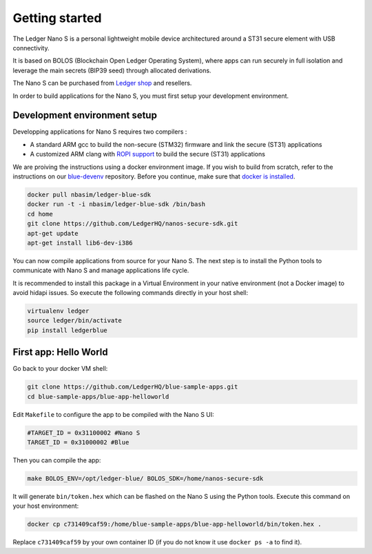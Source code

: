 Getting started
===============

The Ledger Nano S is a personal lightweight mobile device architectured around a ST31 secure element with USB connectivity. 

It is based on BOLOS (Blockchain Open Ledger Operating System), where apps can run securely in full isolation and leverage the main secrets (BIP39 seed) through allocated derivations. 

The Nano S can be purchased from `Ledger shop`_ and resellers.

In order to build applications for the Nano S, you must first setup your development environment.

Development environment setup
-----------------------------

Developping applications for Nano S requires two compilers :

* A standard ARM gcc to build the non-secure (STM32) firmware and link the secure (ST31) applications
* A customized ARM clang with `ROPI support`_ to build the secure (ST31) applications

We are proiving the instructions using a docker environment image. If you wish to build from scratch, refer to the instructions on our `blue-devenv`_ repository. Before you continue, make sure that `docker is installed`_.

.. code-block:: shell

    docker pull nbasim/ledger-blue-sdk
    docker run -t -i nbasim/ledger-blue-sdk /bin/bash
    cd home
    git clone https://github.com/LedgerHQ/nanos-secure-sdk.git
    apt-get update
    apt-get install lib6-dev-i386

You can now compile applications from source for your Nano S. The next step is to install the Python tools to communicate with Nano S and manage applications life cycle.

It is recommended to install this package in a Virtual Environment in your native environment (not a Docker image) to avoid hidapi issues. So execute the following commands directly in your host shell:


.. code-block:: shell

    virtualenv ledger
    source ledger/bin/activate
    pip install ledgerblue


First app: Hello World
----------------------

Go back to your docker VM shell:

.. code-block:: shell

    git clone https://github.com/LedgerHQ/blue-sample-apps.git
    cd blue-sample-apps/blue-app-helloworld

Edit ``Makefile`` to configure the app to be compiled with the Nano S UI:

.. code-block:: shell

    #TARGET_ID = 0x31100002 #Nano S
    TARGET_ID = 0x31000002 #Blue

Then you can compile the app:

.. code-block:: shell

    make BOLOS_ENV=/opt/ledger-blue/ BOLOS_SDK=/home/nanos-secure-sdk

It will generate ``bin/token.hex`` which can be flashed on the Nano S using the Python tools.
Execute this command on your host environment:

.. code-block:: shell

    docker cp c731409caf59:/home/blue-sample-apps/blue-app-helloworld/bin/token.hex .

Replace ``c731409caf59`` by your own container ID (if you do not know it use ``docker ps -a`` to find it).






.. _Ledger shop: https://www.ledgerwallet.com
.. _ROPI support: http://infocenter.arm.com/help/index.jsp?topic=/com.arm.doc.dui0491i/CHDCDGGG.html
.. _blue-devenv: https://github.com/LedgerHQ/blue-devenv/blob/master/README.md
.. _docker is installed: https://docs.docker.com/engine/installation